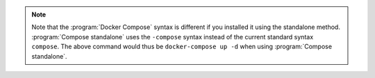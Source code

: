 .. note::
   Note that the :program:`Docker Compose` syntax is different if 
   you installed it using the standalone method. :program:`Compose 
   standalone` uses the ``-compose`` syntax instead of the current standard 
   syntax ``compose``. The above command would thus be ``docker-compose up -d``
   when using :program:`Compose standalone`.

